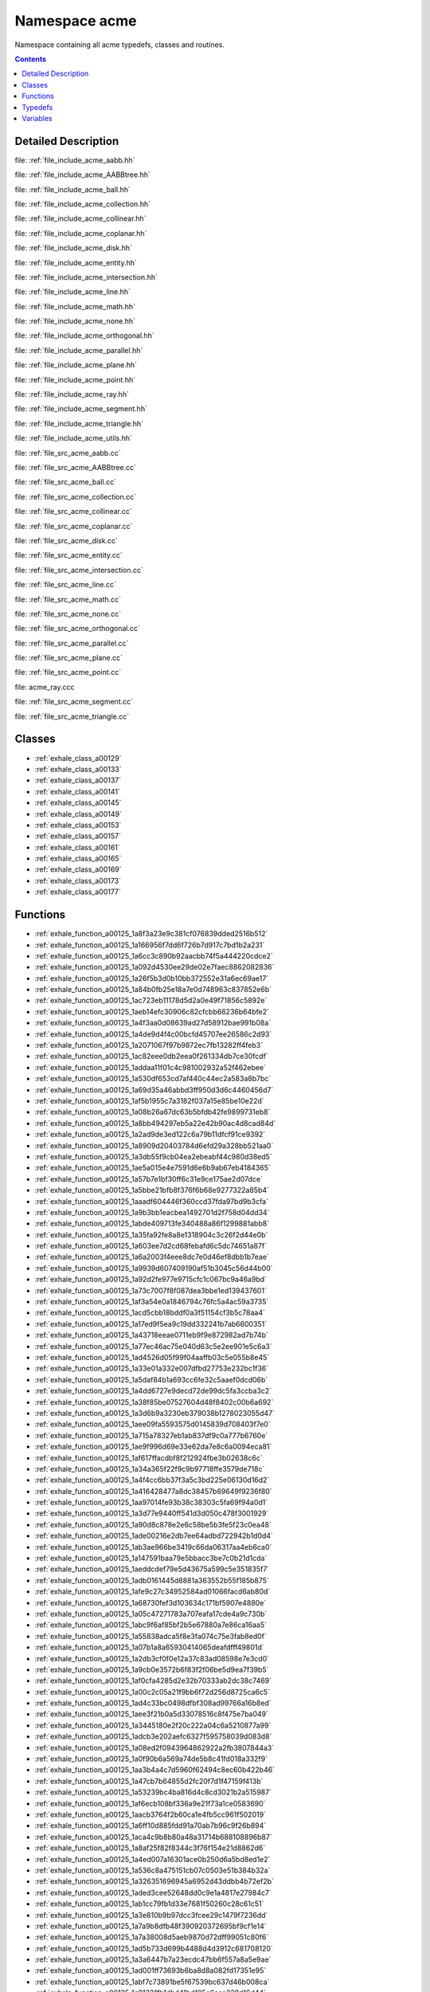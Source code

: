 
.. _namespace_acme:

Namespace acme
==============


Namespace containing all acme typedefs, classes and routines. 




.. contents:: Contents
   :local:
   :backlinks: none




Detailed Description
--------------------

file: :ref:`file_include_acme_aabb.hh`

file: :ref:`file_include_acme_AABBtree.hh`

file: :ref:`file_include_acme_ball.hh`

file: :ref:`file_include_acme_collection.hh`

file: :ref:`file_include_acme_collinear.hh`

file: :ref:`file_include_acme_coplanar.hh`

file: :ref:`file_include_acme_disk.hh`

file: :ref:`file_include_acme_entity.hh`

file: :ref:`file_include_acme_intersection.hh`

file: :ref:`file_include_acme_line.hh`

file: :ref:`file_include_acme_math.hh`

file: :ref:`file_include_acme_none.hh`

file: :ref:`file_include_acme_orthogonal.hh`

file: :ref:`file_include_acme_parallel.hh`

file: :ref:`file_include_acme_plane.hh`

file: :ref:`file_include_acme_point.hh`

file: :ref:`file_include_acme_ray.hh`

file: :ref:`file_include_acme_segment.hh`

file: :ref:`file_include_acme_triangle.hh`

file: :ref:`file_include_acme_utils.hh`

file: :ref:`file_src_acme_aabb.cc`

file: :ref:`file_src_acme_AABBtree.cc`

file: :ref:`file_src_acme_ball.cc`

file: :ref:`file_src_acme_collection.cc`

file: :ref:`file_src_acme_collinear.cc`

file: :ref:`file_src_acme_coplanar.cc`

file: :ref:`file_src_acme_disk.cc`

file: :ref:`file_src_acme_entity.cc`

file: :ref:`file_src_acme_intersection.cc`

file: :ref:`file_src_acme_line.cc`

file: :ref:`file_src_acme_math.cc`

file: :ref:`file_src_acme_none.cc`

file: :ref:`file_src_acme_orthogonal.cc`

file: :ref:`file_src_acme_parallel.cc`

file: :ref:`file_src_acme_plane.cc`

file: :ref:`file_src_acme_point.cc`

file: acme_ray.ccc

file: :ref:`file_src_acme_segment.cc`

file: :ref:`file_src_acme_triangle.cc` 





Classes
-------


- :ref:`exhale_class_a00129`

- :ref:`exhale_class_a00133`

- :ref:`exhale_class_a00137`

- :ref:`exhale_class_a00141`

- :ref:`exhale_class_a00145`

- :ref:`exhale_class_a00149`

- :ref:`exhale_class_a00153`

- :ref:`exhale_class_a00157`

- :ref:`exhale_class_a00161`

- :ref:`exhale_class_a00165`

- :ref:`exhale_class_a00169`

- :ref:`exhale_class_a00173`

- :ref:`exhale_class_a00177`


Functions
---------


- :ref:`exhale_function_a00125_1a8f3a23e9c381cf076839dded2516b512`

- :ref:`exhale_function_a00125_1a166956f7dd6f726b7d917c7bd1b2a231`

- :ref:`exhale_function_a00125_1a6cc3c890b92aacbb74f5a444220cdce2`

- :ref:`exhale_function_a00125_1a092d4530ee29de02e7faec8862082836`

- :ref:`exhale_function_a00125_1a26f5b3d0b10bb372552e31a6ec69ae17`

- :ref:`exhale_function_a00125_1a84b0fb25e18a7e0d748963c837852e6b`

- :ref:`exhale_function_a00125_1ac723eb11178d5d2a0e49f71856c5892e`

- :ref:`exhale_function_a00125_1aeb14efc30906c82cfcbb66236b64bfe2`

- :ref:`exhale_function_a00125_1a4f3aa0d08639ad27d58912bae991b08a`

- :ref:`exhale_function_a00125_1a4de9d4f4c00bcfd45707ee26586c2d93`

- :ref:`exhale_function_a00125_1a2071067f97b9872ec7fb13282ff4feb3`

- :ref:`exhale_function_a00125_1ac82eee0db2eea0f261334db7ce30fcdf`

- :ref:`exhale_function_a00125_1addaa11f01c4c981002932a52f462ebee`

- :ref:`exhale_function_a00125_1a530df653cd7af440c44ec2a583a8b7bc`

- :ref:`exhale_function_a00125_1a69d35a46abbd3ff950d3d6c4460456d7`

- :ref:`exhale_function_a00125_1af5b1955c7a3182f037a15e85be10e22d`

- :ref:`exhale_function_a00125_1a08b26a67dc63b5bfdb42fe9899731eb8`

- :ref:`exhale_function_a00125_1a8bb494297eb5a22e42b90ac4d8cad84d`

- :ref:`exhale_function_a00125_1a2ad9de3ed122c6a79b11dfcf91ce9392`

- :ref:`exhale_function_a00125_1a8909d20403784d6efd29a328bb521aa0`

- :ref:`exhale_function_a00125_1a3db55f9cb04ea2ebeabf44c980d38ed5`

- :ref:`exhale_function_a00125_1ae5a015e4e7591d6e6b9ab67eb4184365`

- :ref:`exhale_function_a00125_1a57b7e1bf30ff6c31e9ce175ae2d07dce`

- :ref:`exhale_function_a00125_1a5bbe21bfb8f376f6b68e9277322a85b4`

- :ref:`exhale_function_a00125_1aaadf604446f360ccd37fda97bd9b3cfa`

- :ref:`exhale_function_a00125_1a9b3bb1eacbea1492701d2f758d04dd34`

- :ref:`exhale_function_a00125_1abde409713fe340488a86f1299881abb8`

- :ref:`exhale_function_a00125_1a35fa92fe8a8e1318904c3c26f2d44e0b`

- :ref:`exhale_function_a00125_1a603ee7d2cd68febafd6c5dc74651a87f`

- :ref:`exhale_function_a00125_1a6a2003f4eee8dc7e0d46ef8dbb1b7eae`

- :ref:`exhale_function_a00125_1a9939d607409190af51b3045c56d44b00`

- :ref:`exhale_function_a00125_1a92d2fe977e9715cfc1c067bc9a46a9bd`

- :ref:`exhale_function_a00125_1a73c7007f8f087dea3bbe1ed139437601`

- :ref:`exhale_function_a00125_1af3a54e0a1846794c76fc5a4ac59a3735`

- :ref:`exhale_function_a00125_1acd5cbb18bddf0a3f51154cf3b5c78aa4`

- :ref:`exhale_function_a00125_1a17ed9f5ea9c19dd332241b7ab6600351`

- :ref:`exhale_function_a00125_1a43718eeae0711eb9f9e872982ad7b74b`

- :ref:`exhale_function_a00125_1a77ec46ac75e040d63c5e2ee901e5c6a3`

- :ref:`exhale_function_a00125_1ad4526d05f99f04aaffb03c5e055b8e45`

- :ref:`exhale_function_a00125_1a33e01a332e007dfbd27753e232bc1f36`

- :ref:`exhale_function_a00125_1a5daf84b1a693cc6fe32c5aaef0dcd06b`

- :ref:`exhale_function_a00125_1a4dd6727e9decd72de99dc5fa3ccba3c2`

- :ref:`exhale_function_a00125_1a38f85be07527604d48f8402c00b6a692`

- :ref:`exhale_function_a00125_1a3d6b9a3230eb379038b1278023055d47`

- :ref:`exhale_function_a00125_1aee09fa5593575d0145839d708403f7e0`

- :ref:`exhale_function_a00125_1a715a78327eb1ab837df9c0a777b6760e`

- :ref:`exhale_function_a00125_1ae9f996d69e33e62da7e8c6a0094eca81`

- :ref:`exhale_function_a00125_1af617ffacdbf8f212924fbe3b02638c6c`

- :ref:`exhale_function_a00125_1a34a365f22f9c9b97718ffe3579de718c`

- :ref:`exhale_function_a00125_1a4f4cc6bb37f3a5c3bd225e06130d16d2`

- :ref:`exhale_function_a00125_1a416428477a8dc38457b69649f9236f80`

- :ref:`exhale_function_a00125_1aa97014fe93b38c38303c5fa69f94a0d1`

- :ref:`exhale_function_a00125_1a3d77e9440ff541d3d050c478f3001929`

- :ref:`exhale_function_a00125_1a90d8c878e2e6c58be5b3fe5f23c0ea48`

- :ref:`exhale_function_a00125_1ade00216e2db7ee64adbd722942b1d0d4`

- :ref:`exhale_function_a00125_1ab3ae966be3419c66da06317aa4eb6ca0`

- :ref:`exhale_function_a00125_1a147591baa79e5bbacc3be7c0b21d1cda`

- :ref:`exhale_function_a00125_1aeddcdef79e5d43675a599c5e351835f7`

- :ref:`exhale_function_a00125_1adb0161445d8881a363552b55f185b875`

- :ref:`exhale_function_a00125_1afe9c27c34952584ad01066facd6ab80d`

- :ref:`exhale_function_a00125_1a68730fef3d103634c171bf5907e4880e`

- :ref:`exhale_function_a00125_1a05c47271783a707eafa17cde4a9c730b`

- :ref:`exhale_function_a00125_1abc9f6af85bf2b5e67880a7e86ca16aa5`

- :ref:`exhale_function_a00125_1a55838adca5f8e3fa074c75e3fab8ed0f`

- :ref:`exhale_function_a00125_1a07b1a8a65930414065deafdfff49801d`

- :ref:`exhale_function_a00125_1a2db3cf0f0e12a37c83ad08598e7e3cd0`

- :ref:`exhale_function_a00125_1a9cb0e3572b6f83f2f06be5d9ea7f39b5`

- :ref:`exhale_function_a00125_1af0cfa4285d2e32b70333ab2dc38c7469`

- :ref:`exhale_function_a00125_1a00c2c05a21f9bb6f72d256d8725ca6c5`

- :ref:`exhale_function_a00125_1ad4c33bc0498dfbf308ad99766a16b8ed`

- :ref:`exhale_function_a00125_1aee3f21b0a5d33078516c8f475e7ba049`

- :ref:`exhale_function_a00125_1a3445180e2f20c222a04c6a5210877a99`

- :ref:`exhale_function_a00125_1adcb3e202aefc6327f595758039d083d8`

- :ref:`exhale_function_a00125_1a08ed2f0943964862922a2fb3807844a3`

- :ref:`exhale_function_a00125_1a0f90b6a569a74de5b8c41fd018a332f9`

- :ref:`exhale_function_a00125_1aa3b4a4c7d5960f62494c8ec60b422b46`

- :ref:`exhale_function_a00125_1a47cb7b64855d2fc20f7d1f47159f413b`

- :ref:`exhale_function_a00125_1a53239bc4ba816d4c8cd3021b2a515987`

- :ref:`exhale_function_a00125_1af6ecb108bf336a9e21f73a1ce0583690`

- :ref:`exhale_function_a00125_1aacb3764f2b60ca1e4fb5cc961f502019`

- :ref:`exhale_function_a00125_1a6ff10d885fdd91a70ab7b96c9f26b894`

- :ref:`exhale_function_a00125_1aca4c9b8b80a48a31714b688108896b87`

- :ref:`exhale_function_a00125_1a8af25f82f8344c3f76f154e21d8862d6`

- :ref:`exhale_function_a00125_1a4ed007a16301ace0b250d6a5bd8ed1e2`

- :ref:`exhale_function_a00125_1a536c8a475151cb07c0503e51b384b32a`

- :ref:`exhale_function_a00125_1a326351696945a6952d43ddbb4b72ef2b`

- :ref:`exhale_function_a00125_1aded3cee52648dd0c9e1a4817e27984c7`

- :ref:`exhale_function_a00125_1ab1cc79fb1d33e7681f50260c28c61c51`

- :ref:`exhale_function_a00125_1a3e810b9b97dcc3fcee29c1479f7236dd`

- :ref:`exhale_function_a00125_1a7a9b8dfb48f390920372695bf9cf1e14`

- :ref:`exhale_function_a00125_1a7a38008d5aeb9870d72dff99051c80f6`

- :ref:`exhale_function_a00125_1ad5b733d699b4488d4d3912c681708120`

- :ref:`exhale_function_a00125_1a3a6447b7a23ecdc47bb6f557a8a5e9ae`

- :ref:`exhale_function_a00125_1ad001ff73693b6ba8d8a082fd17351e95`

- :ref:`exhale_function_a00125_1abf7c73891be5f67539bc637d46b008ca`

- :ref:`exhale_function_a00125_1a91331fb1dbd41bd185a6aaa328d16d44`

- :ref:`exhale_function_a00125_1afe01940c7eed39607923fd05d2cc8362`

- :ref:`exhale_function_a00125_1ad7f4cf9369f8097d0fe5cb4b11d577dd`

- :ref:`exhale_function_a00125_1ad42537de4093cfca4cc960426354fab5`

- :ref:`exhale_function_a00125_1a2df2bf8e56452e7097c01f36b242a773`

- :ref:`exhale_function_a00125_1a2a7fc7b5b42bab8b688a4acfe15c54ff`

- :ref:`exhale_function_a00125_1a21afaf957bd666822ab0ddba0b15c3a3`

- :ref:`exhale_function_a00125_1ae8f0e117f01d4b19bd2038b200fb5c2a`

- :ref:`exhale_function_a00125_1a2c919b0ec9dd44543f05f5b47e50ee56`

- :ref:`exhale_function_a00125_1af55538ed1839b0dc79742ef362a2820a`

- :ref:`exhale_function_a00125_1a5c5f90b52250e556e0e5e9f69e3749dc`

- :ref:`exhale_function_a00125_1a5d78e3b72cad956e4759958ffccb6dae`

- :ref:`exhale_function_a00125_1ae6d46951dee69e9ea8bd2262af1412a3`

- :ref:`exhale_function_a00125_1ae2523422864a88bb71ce5f9c1cbbba56`

- :ref:`exhale_function_a00125_1a2b0cbdc0e66c6bdd1d58b75991acaf5a`

- :ref:`exhale_function_a00125_1aba6cb36b709d5bf443b6675ab1f57a0e`

- :ref:`exhale_function_a00125_1adc6aef00436e8d2a5bf0ec455d550a52`

- :ref:`exhale_function_a00125_1a00a871b6d8b50d0fc5397dfb9f2d63c7`

- :ref:`exhale_function_a00125_1a809402c83799f4b9dc31c86756fd321c`

- :ref:`exhale_function_a00125_1ac69e935d91e5bbcd51fd28bd6b93897c`

- :ref:`exhale_function_a00125_1adcc88c6953629489002592d25c20d996`

- :ref:`exhale_function_a00125_1a4d8000032410f24484cbfbe4d00845bd`

- :ref:`exhale_function_a00125_1aaaba9350952fef3f83fc398fea3d481a`

- :ref:`exhale_function_a00125_1adda9fa0864228df8c2aee33472c6c048`

- :ref:`exhale_function_a00125_1abced0da5daececbf9174b5ef76b072e8`

- :ref:`exhale_function_a00125_1a9a9221b21faec883bf96e9281aa2f096`

- :ref:`exhale_function_a00125_1a2645aeefc6edea5a9b6bafe6a61ea8a3`

- :ref:`exhale_function_a00125_1a92753820fce8e4e1ddab0c19cc284c84`

- :ref:`exhale_function_a00125_1a88b6e039d8ca836b0f618923b991e1e6`

- :ref:`exhale_function_a00125_1ac233b82c5d9333d40662edd9d645d20a`

- :ref:`exhale_function_a00125_1a27ab02fd6515c27eae619d27322e33d3`

- :ref:`exhale_function_a00125_1a13640619c63d3147e60cfa2042688dac`

- :ref:`exhale_function_a00125_1a63fce624afab00787fafe14518f37f38`

- :ref:`exhale_function_a00125_1a15c0895c8fa5c9bf45d4eb05dc2c06cd`

- :ref:`exhale_function_a00125_1a27ecb5cb7d6f06c6380f274c9fc7238e`

- :ref:`exhale_function_a00125_1ab4e019bf29015e912eebe0c54f8bfaa0`

- :ref:`exhale_function_a00125_1ab26c13d8baf87e8375653df281f30fda`

- :ref:`exhale_function_a00125_1a8a30e6e9a3779ee8782726e2a0632182`

- :ref:`exhale_function_a00125_1a99b25066ec2f1a29ef383a5ce6c4695c`

- :ref:`exhale_function_a00125_1a0140f4791ec14d2c4addf98339efb6d6`

- :ref:`exhale_function_a00125_1a69dc3d0001b30ce12630c02c2cdf42bc`

- :ref:`exhale_function_a00125_1a72003439091c5a9354abc81055f157cd`

- :ref:`exhale_function_a00125_1aaac307858c5a2b3d75acc0aa32f219ba`

- :ref:`exhale_function_a00125_1a1564307cee85e7a327b2c6d15c96891e`

- :ref:`exhale_function_a00125_1aae55abdbbba53fdd2f92fba0f135c9df`

- :ref:`exhale_function_a00125_1ae3fefc24998da6a0b860b18011c0fdb1`

- :ref:`exhale_function_a00125_1a371e7a4c458720e1c5f4a6dbdbe1d805`

- :ref:`exhale_function_a00125_1add095a71c023f3975bdbf5ae4ffa2480`

- :ref:`exhale_function_a00125_1abd2d7cc995fe89682d9d7f40064a9499`

- :ref:`exhale_function_a00125_1a6059e609f81d9a899ffa3f6203bbcc3a`

- :ref:`exhale_function_a00125_1affaa6242b59187bd22930e786ebfec85`

- :ref:`exhale_function_a00125_1aaabc19203f586fcc042a6073fb009a78`

- :ref:`exhale_function_a00125_1aa10a7f7d9a941da19af1f151e926edd9`

- :ref:`exhale_function_a00125_1a44c333d531305f9ee5df36fe2df264ec`

- :ref:`exhale_function_a00125_1a628e2c56c17c79fadb5d51cd864a7239`

- :ref:`exhale_function_a00125_1a619acaa2ac398ffa344ee7905199b0d5`

- :ref:`exhale_function_a00125_1a332f0202ef51f78e913eede38ae93845`

- :ref:`exhale_function_a00125_1aa031558a7ca7bb712469cb7756ac1835`

- :ref:`exhale_function_a00125_1a17204f69f4b6c775b062d24c30e9bd90`

- :ref:`exhale_function_a00125_1a7efc4906d761be06598eedfafd9274fe`

- :ref:`exhale_function_a00125_1a2266b0d19ffda4bdcfb3bc4c62486b19`

- :ref:`exhale_function_a00125_1a93118aaa3654de1b05aa10c1f4ac8a59`

- :ref:`exhale_function_a00125_1a9f896ca6a94336f7372d54db3e9587c4`

- :ref:`exhale_function_a00125_1a6a47e794096c09118be045e772ef3087`

- :ref:`exhale_function_a00125_1a2dc7b43d437a9da4b1a03b18f0f4b523`

- :ref:`exhale_function_a00125_1a335875aed4afaf2fa0c5ac99bca343c9`

- :ref:`exhale_function_a00125_1aea8300be04384eb5dd02734f300c4584`


Typedefs
--------


- :ref:`exhale_typedef_a00125_1a6b659ea9a43cbc19b6dd7ef2aae482dc`

- :ref:`exhale_typedef_a00125_1a85e64489b44a0b6c25bae15453a4855d`

- :ref:`exhale_typedef_a00125_1a9223400d01496dcba963b2f723c89d4a`

- :ref:`exhale_typedef_a00125_1a9b319a9b15a9332f4c5c33dbb78c4ef0`

- :ref:`exhale_typedef_a00125_1aece54448763fde47bc3f4c9a27801a1d`

- :ref:`exhale_typedef_a00125_1ad9ff2d6f2d36e1c405f622c33a7f338a`

- :ref:`exhale_typedef_a00125_1a8538c2f55cf0fac7621096a26147b1b7`

- :ref:`exhale_typedef_a00125_1ad5eedfe3a832e21ca67cbce7d047f46b`

- :ref:`exhale_typedef_a00125_1a91745012989657825bc70313039f90a0`

- :ref:`exhale_typedef_a00125_1a4a747032a241699bb06b16d610c5b451`

- :ref:`exhale_typedef_a00125_1a0a8e3a569595ceedd47ac3a904cf9422`

- :ref:`exhale_typedef_a00125_1a23aa8cc4079ea5b126bc685da8e5f806`

- :ref:`exhale_typedef_a00125_1a57043673330479bace38d40b1d93edb0`

- :ref:`exhale_typedef_a00125_1a0a794f6473f4df06b89b677c0d07cbf8`

- :ref:`exhale_typedef_a00125_1a2e0ee896dd97d3dc46cbdee829fecd77`


Variables
---------


- :ref:`exhale_variable_a00125_1a5be47678e6c38184c3795d1ea41c489d`

- :ref:`exhale_variable_a00125_1af5f63fc180eef1645f8109c621cf33ac`

- :ref:`exhale_variable_a00125_1aa498ffee2a74a203c6980a594c1e80d4`

- :ref:`exhale_variable_a00125_1a4c7b35005ec47b384ff13e2e35402ce0`

- :ref:`exhale_variable_a00125_1a53f892a05bf1a9bda84c04a5f4d4b406`

- :ref:`exhale_variable_a00125_1a098de970b2b24168e543af34b437c63b`

- :ref:`exhale_variable_a00125_1a02b2f10d87170850ea5ca2e95be39ab4`

- :ref:`exhale_variable_a00125_1a724591b4f2d2d2081be6ff93af5d5dbf`

- :ref:`exhale_variable_a00125_1a3e93062bed3b13b374138dfc45c5cf98`

- :ref:`exhale_variable_a00125_1ad722a11bf680e3f6b11bf6ea55b71401`

- :ref:`exhale_variable_a00125_1a2a561608efbf0687a0b4c00bc24f72b0`

- :ref:`exhale_variable_a00125_1abcb89cb12fcfd3351ae5fedd288e415f`

- :ref:`exhale_variable_a00125_1a31b86ff96c355ec12f4b562c1e4d227b`

- :ref:`exhale_variable_a00125_1ab3c2c4eebd739cd16a46f6054b38a532`

- :ref:`exhale_variable_a00125_1a36f5b5cdb8230c98e116e77cf003f20c`

- :ref:`exhale_variable_a00125_1a3b4656df8206424b16d2fcf8758e2171`

- :ref:`exhale_variable_a00125_1afe55953618335bf624f833a12b656200`

- :ref:`exhale_variable_a00125_1a0446c1588541e734a2b46f2b7311ee9b`

- :ref:`exhale_variable_a00125_1a4739e877fa165de009fd274c575c67c6`

- :ref:`exhale_variable_a00125_1a94afc8ab4a2a571683fac3e55ddf45e6`

- :ref:`exhale_variable_a00125_1a204c9826191fb15faccc0002e787f5bd`

- :ref:`exhale_variable_a00125_1a172f3941a779497cb23f4d0502308773`

- :ref:`exhale_variable_a00125_1a5b7a1f55894719e3f3a288a3ec8231b1`

- :ref:`exhale_variable_a00125_1a2caaf69b48584d97f7d26752c8a44e8c`

- :ref:`exhale_variable_a00125_1acbb787b59ba423905c904f1a96d0df22`

- :ref:`exhale_variable_a00125_1a5b83c00749a89bc432fc677b929b49dc`

- :ref:`exhale_variable_a00125_1af5b18e3670bd50ead96981028c828f15`

- :ref:`exhale_variable_a00125_1a1d25012d300e6f7bcbd16b98882119ff`

- :ref:`exhale_variable_a00125_1ac407dd0617fad2d8dfb1a0ff5a1c8688`

- :ref:`exhale_variable_a00125_1a5c8839b58b24eb540c5189ee1e180222`

- :ref:`exhale_variable_a00125_1a217fe29f07d54a52e1fdbaf85ae10c86`

- :ref:`exhale_variable_a00125_1af4cad43dbb9c21a94fa14fa10f893e5d`

- :ref:`exhale_variable_a00125_1a6bf42c7afbb107efe10a40041683664a`

- :ref:`exhale_variable_a00125_1ac5e614706a51c842705ed61db8760b1b`

- :ref:`exhale_variable_a00125_1ad5fa2d51ea11dbd586b857204be961de`

- :ref:`exhale_variable_a00125_1a0098128802a093b00d2f88c75ffc4ddf`

- :ref:`exhale_variable_a00125_1a5a1130468f34fb910772114deaef2e8c`

- :ref:`exhale_variable_a00125_1ae9e7fbf006da30585f40caa59b80c50f`

- :ref:`exhale_variable_a00125_1a5d591de8c2d81d8ed4a1d9b9be225339`

- :ref:`exhale_variable_a00125_1a176425105109953b764b82a34d767596`

- :ref:`exhale_variable_a00125_1a360b530a66ff2b553d06a5419bd2682a`

- :ref:`exhale_variable_a00125_1aa9ec027793a45ec4432ddec9d7be05ad`

- :ref:`exhale_variable_a00125_1adc9f9051f7af6c16ff803d0ce3da9140`

- :ref:`exhale_variable_a00125_1adafacf4c96252ebc2f319ba83b7f527d`

- :ref:`exhale_variable_a00125_1a6862af316bb171dbdc0c922650a2a689`

- :ref:`exhale_variable_a00125_1ad9264f64a9af5b0cc2eee576e235abd3`

- :ref:`exhale_variable_a00125_1a946694977c95d8eb44d24c94037dee2e`

- :ref:`exhale_variable_a00125_1a1da8a49a2231bdbdeb7de02a5d7cb395`

- :ref:`exhale_variable_a00125_1ad163a6586b03946cb1110f15b73f1552`

- :ref:`exhale_variable_a00125_1a59a189caffc3e41e00d77446f7779fb1`

- :ref:`exhale_variable_a00125_1a7edc4ceffc858803715fb6ad50a1ee4c`

- :ref:`exhale_variable_a00125_1a87950720395a59dc6603d977cfade879`

- :ref:`exhale_variable_a00125_1af9c70d43bc0af9b9f87107fad4e19d6e`

- :ref:`exhale_variable_a00125_1aa10eda37ef77da1b7f7c72d553872981`

- :ref:`exhale_variable_a00125_1af23856ded47320740287882c1144d557`

- :ref:`exhale_variable_a00125_1a10fb6a1b085b8e617ae202ff61dbd196`

- :ref:`exhale_variable_a00125_1acc05a6ddd0287563cc778a167b417897`

- :ref:`exhale_variable_a00125_1ae938fee23265131dbd78825fd4580c11`

- :ref:`exhale_variable_a00125_1a8c6366a2a3d0d15a4a0eb7b96d1ceac6`

- :ref:`exhale_variable_a00125_1ad21d8f43c0be175d4e01f6edf4ceabf3`

- :ref:`exhale_variable_a00125_1a574c0f8dc10400bde5145eb12e512d3f`

- :ref:`exhale_variable_a00125_1ae9039ecfb43533521f28b5ad1a6abfa6`

- :ref:`exhale_variable_a00125_1ad0a07c63b6de70dec8f5e3d73d35a31c`

- :ref:`exhale_variable_a00125_1ab4d77f537ce7d4cae81f69fec7e4a448`
